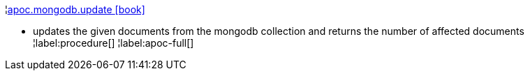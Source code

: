 ¦xref::overview/apoc.mongodb/apoc.mongodb.update.adoc[apoc.mongodb.update icon:book[]] +

 - updates the given documents from the mongodb collection and returns the number of affected documents
¦label:procedure[]
¦label:apoc-full[]
